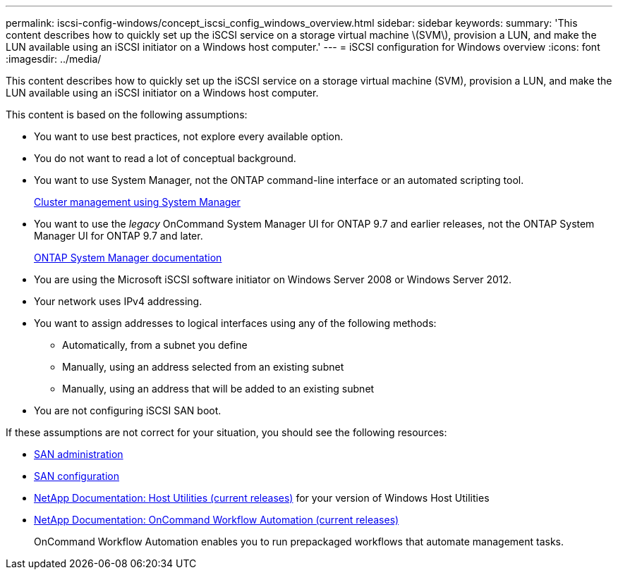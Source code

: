 ---
permalink: iscsi-config-windows/concept_iscsi_config_windows_overview.html
sidebar: sidebar
keywords:
summary: 'This content describes how to quickly set up the iSCSI service on a storage virtual machine \(SVM\), provision a LUN, and make the LUN available using an iSCSI initiator on a Windows host computer.'
---
= iSCSI configuration for Windows overview
:icons: font
:imagesdir: ../media/

[.lead]
This content describes how to quickly set up the iSCSI service on a storage virtual machine (SVM), provision a LUN, and make the LUN available using an iSCSI initiator on a Windows host computer.

This content is based on the following assumptions:

* You want to use best practices, not explore every available option.
* You do not want to read a lot of conceptual background.
* You want to use System Manager, not the ONTAP command-line interface or an automated scripting tool.
+
https://docs.netapp.com/ontap-9/topic/com.netapp.doc.onc-sm-help/GUID-DF04A607-30B0-4B98-99C8-CB065C64E670.html[Cluster management using System Manager]

* You want to use the _legacy_ OnCommand System Manager UI for ONTAP 9.7 and earlier releases, not the ONTAP System Manager UI for ONTAP 9.7 and later.
+
https://docs.netapp.com/us-en/ontap/[ONTAP System Manager documentation]

* You are using the Microsoft iSCSI software initiator on Windows Server 2008 or Windows Server 2012.
* Your network uses IPv4 addressing.
* You want to assign addresses to logical interfaces using any of the following methods:
 ** Automatically, from a subnet you define
 ** Manually, using an address selected from an existing subnet
 ** Manually, using an address that will be added to an existing subnet
* You are not configuring iSCSI SAN boot.

If these assumptions are not correct for your situation, you should see the following resources:

* https://docs.netapp.com/ontap-9/topic/com.netapp.doc.dot-cm-sanag/home.html[SAN administration]
* https://docs.netapp.com/ontap-9/topic/com.netapp.doc.dot-cm-sanconf/home.html[SAN configuration]
* http://mysupport.netapp.com/documentation/productlibrary/index.html?productID=61343[NetApp Documentation: Host Utilities (current releases)] for your version of Windows Host Utilities
* http://mysupport.netapp.com/documentation/productlibrary/index.html?productID=61550[NetApp Documentation: OnCommand Workflow Automation (current releases)]
+
OnCommand Workflow Automation enables you to run prepackaged workflows that automate management tasks.
